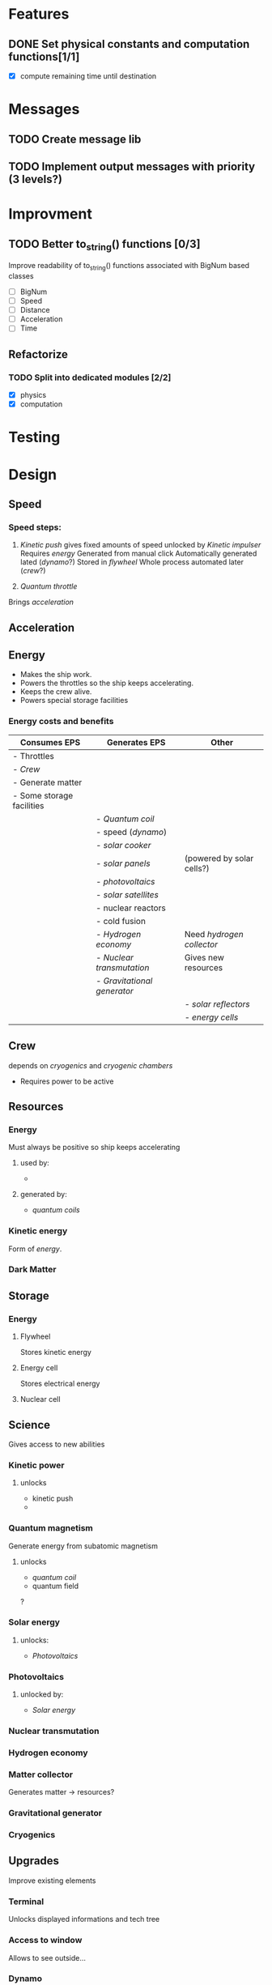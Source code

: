 * Features
** DONE Set physical constants and computation functions[1/1]
   CLOSED: [2018-01-29 Mon 13:59]
- [X] compute remaining time until destination

* Messages
** TODO Create message lib
** TODO Implement output messages with priority (3 levels?)
* Improvment
** TODO Better to_string() functions [0/3]
Improve readability of to_string() functions associated with BigNum
based classes
- [ ] BigNum
- [ ] Speed
- [ ] Distance
- [ ] Acceleration
- [ ] Time

** Refactorize
*** TODO Split into dedicated modules [2/2]
- [X] physics
- [X] computation

* Testing
* Design
** Speed
*** Speed steps:
1) [[Kinetic push][Kinetic push]]
   gives fixed amounts of speed
   unlocked by  [[Kinetic impulser][Kinetic impulser]]
   Requires [[Kinetic energy][energy]]
   Generated from manual click
   Automatically generated lated ([[Dynamo][dynamo]]?)
   Stored in [[Flywheel][flywheel]]
   Whole process automated later ([[Crew][crew]]?)

2) [[Quantum throttle][Quantum throttle]]
Brings [[Acceleration][acceleration]]

** Acceleration
** Energy
- Makes the ship work.
- Powers the throttles so the ship keeps accelerating.
- Keeps the crew alive.
- Powers special storage facilities
*** Energy costs and benefits
#+ATTR_LATEX: :environment longtable :align |l|l|l|
|---------------------------+---------------------------+---------------------------|
| Consumes EPS              | Generates EPS             | Other                     |
|---------------------------+---------------------------+---------------------------|
| - Throttles               |                           |                           |
| [[Crew][- Crew]]                    |                           |                           |
| - Generate matter         |                           |                           |
| - Some storage facilities |                           |                           |
|---------------------------+---------------------------+---------------------------|
|                           | - [[Quantum coil][Quantum coil]]            |                           |
|                           | - speed ([[Dynamo][dynamo]])          |                           |
|                           | [[Solar cooker][- solar cooker]]            |                           |
|                           | [[Solar panels][- solar panels]]            | (powered by solar cells?) |
|                           | [[Photovoltaics][- photovoltaics]]           |                           |
|                           | - [[Solar satellites][solar satellites]]        |                           |
|                           | - nuclear reactors        |                           |
|                           | - cold fusion             |                           |
|                           | [[Hydrogen economy][- Hydrogen economy]]        | Need [[Hydrogen collector][hydrogen collector]]   |
|                           | [[Nuclear transmutation][- Nuclear transmutation]]   | Gives new resources       |
|                           | [[Gravitational generator][- Gravitational generator]] |                           |
|---------------------------+---------------------------+---------------------------|
|                           |                           | - [[Solar reflector][solar reflectors]]        |
|                           |                           | [[Energy cell][- energy cells]]            |
|---------------------------+---------------------------+---------------------------|

** Crew
depends on [[Cryogenics][cryogenics]] and [[Cryogenic chamber][cryogenic chambers]]
- Requires power to be active
** Resources
*** Energy
Must always be positive so ship keeps accelerating
**** used by:
-
**** generated by:
- [[Quantum coil][quantum coils]]
*** Kinetic energy
Form of [[Energy cell][energy]].

*** Dark Matter
** Storage
*** Energy
**** Flywheel
Stores kinetic energy
**** Energy cell
Stores electrical energy
**** Nuclear cell
** Science
Gives access to new abilities
*** Kinetic power
**** unlocks
- kinetic push
-
*** Quantum magnetism
Generate energy from subatomic magnetism
**** unlocks
- [[Quantum coil][quantum coil]]
- quantum field
?

*** Solar energy
**** unlocks:
- [[Photovoltaics][Photovoltaics]]
*** Photovoltaics
**** unlocked by:
- [[Solar energy][Solar energy]]
*** Nuclear transmutation
*** Hydrogen economy
*** Matter collector
Generates matter -> resources?
*** Gravitational generator
*** Cryogenics
** Upgrades
Improve existing elements
*** Terminal
Unlocks displayed informations and tech tree
*** Access to window
Allows to see outside...

*** Dynamo
Generates energy from speed
**** unlocks

*** Solar cells
*** Solar reflector
Boost Solar panels
** Workshop
Build single time tech
*** Radar
*** Kinetic push
**** unlocked by
- [[Kinetic power][kinetic power]] and
*** Hydrogen collector
*** Quantum throttle

*** Kinetic impulser

*** Cryogenic chamber
** Incremental upgrades
Can be bought multiple times
*** Quantum coil
generates energy

- First source of energy
- Lvl 1 energy cells for booster
*** Solar cooker
*** Solar panels
*** Solar satellites
** Steps
-> Terminal
-> Generate first source of EPS (energy per second)
-> Increase storage limit
-> Store in cells (also store limited?)
-> First throttle (cost EPS)
-> dynamo generates EPS from speed -> incremental!
-> unlock crew (exponential EPS cost)
-> can automate things (like energy -> cells)
-> superconductors (boost coil energy generation)
- First continuous source of energy (quantum magnetism)
- Solar panels
- Radad (determite position and remaining time)


* Issues
Refactor:
* Thoughts
** Energy sources
- Dyson sphere
- Fischer–Tropsch process
- redox
- SSTAR
- quanta (fermions and bosons)

** Energy storage
- flywheel
- grid energy storage
- SSTAR
* Online resources
https://gamedevelopment.tutsplus.com/articles/numbers-getting-bigger-the-design-and-math-of-incremental-games--cms-24023
